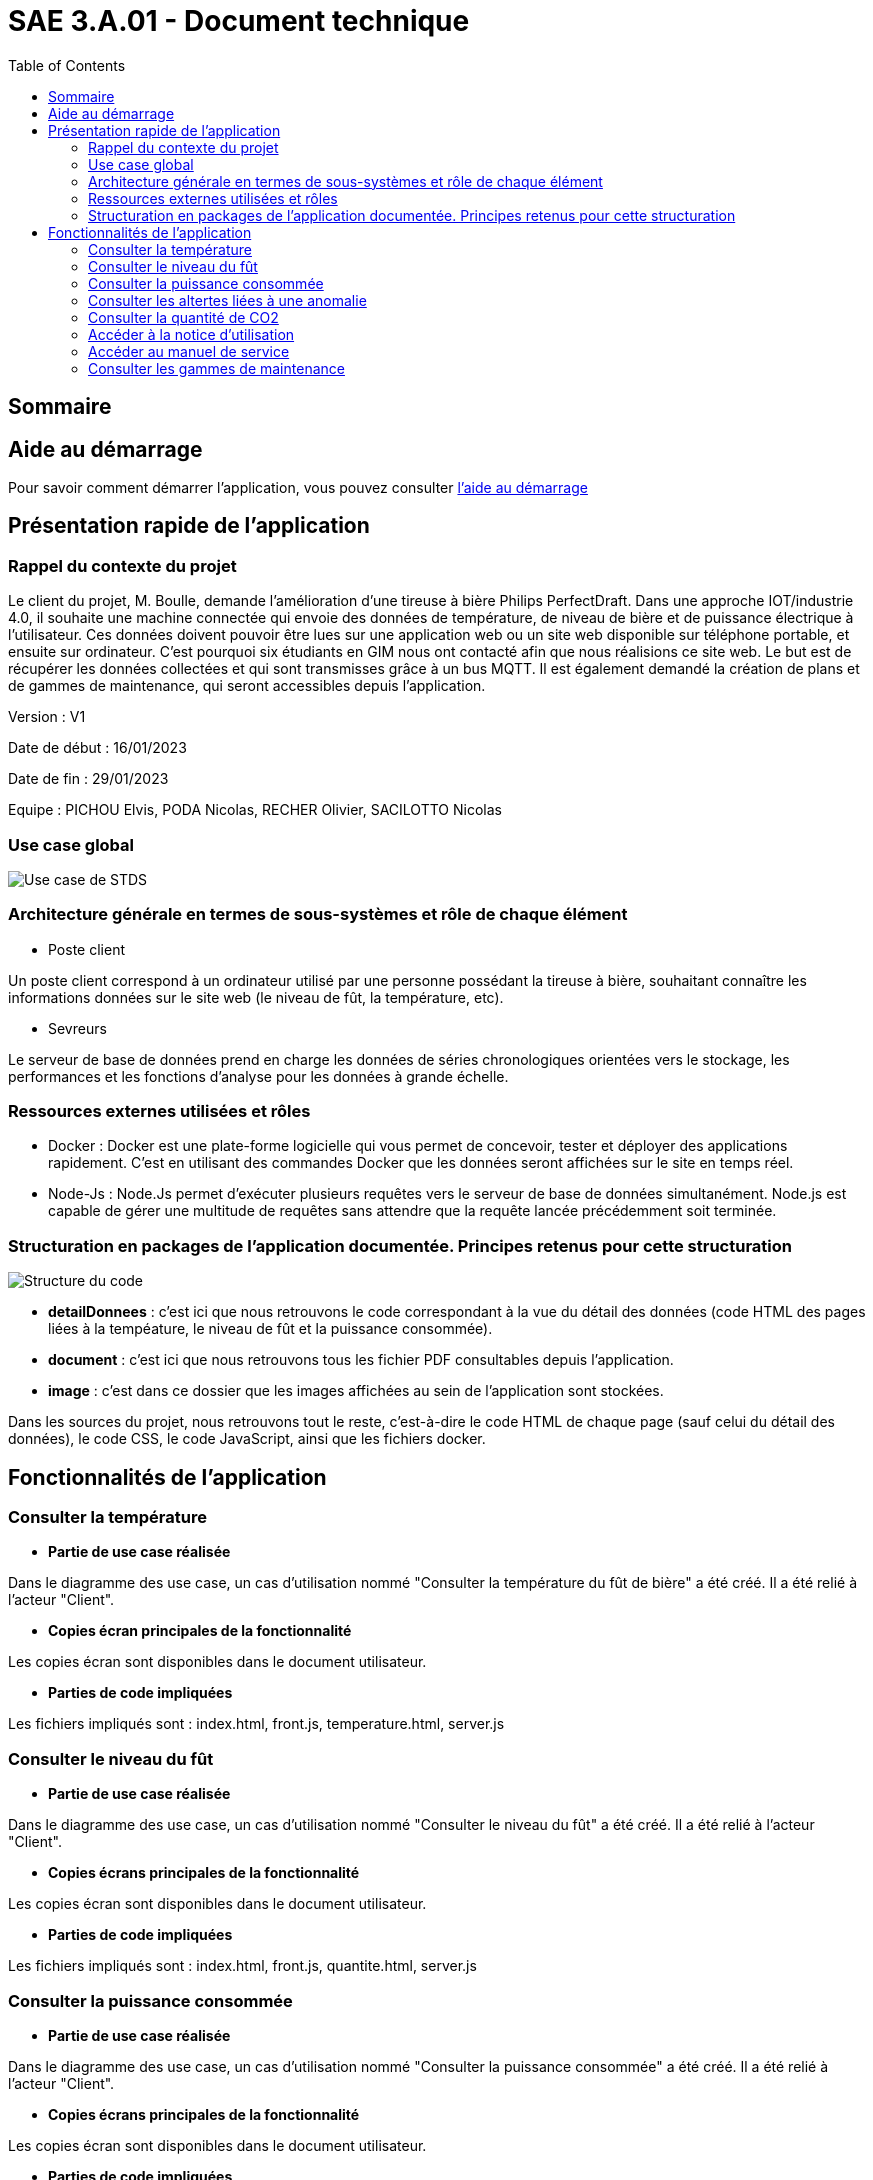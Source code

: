 = SAE 3.A.01 - Document technique 
:toc:

:toc:

== Sommaire

== Aide au démarrage

Pour savoir comment démarrer l'application, vous pouvez consulter https://github.com/nicolaspoda/SAE-ALT-S3-Dev-22-23-STDS-3B-Equipe-6/blob/main/rendu_final/ALIRE_aide_au_demarrage.md[l'aide au démarrage]

== Présentation rapide de l'application

=== Rappel du contexte du projet

Le client du projet, M. Boulle, demande l’amélioration d’une tireuse à bière Philips PerfectDraft. Dans une approche IOT/industrie 4.0, il souhaite une machine connectée qui envoie des données de température, de niveau de bière et de puissance électrique à l’utilisateur. Ces données doivent pouvoir être lues sur une application web ou un site web disponible sur téléphone portable, et ensuite sur ordinateur. C'est pourquoi six étudiants en GIM nous ont contacté afin que nous réalisions ce site web. Le but est de récupérer les données collectées et qui sont transmisses grâce à un bus MQTT. Il est également demandé la création de plans et de gammes de maintenance, qui seront accessibles depuis l’application.

Version : V1

Date de début : 16/01/2023

Date de fin : 29/01/2023

Equipe : PICHOU Elvis, PODA Nicolas, RECHER Olivier, SACILOTTO Nicolas

=== Use case global

image::https://github.com/nicolaspoda/SAE-ALT-S3-Dev-22-23-STDS-3B-Equipe-6/blob/main/Images/UC-STDS.svg[Use case de STDS]

=== Architecture générale en termes de sous-systèmes et rôle de chaque élément

* Poste client

Un poste client correspond à un ordinateur utilisé par une personne possédant la tireuse à bière, souhaitant connaître les informations données sur le site web (le niveau de fût, la température, etc). 

* Sevreurs 

Le serveur de base de données prend en charge les données de séries chronologiques orientées vers le stockage, les performances et les fonctions d'analyse pour les données à grande échelle.

=== Ressources externes utilisées et rôles 

* Docker : Docker est une plate-forme logicielle qui vous permet de concevoir, tester et déployer des applications rapidement. C'est en utilisant des commandes Docker que les données seront affichées sur le site en temps réel.

* Node-Js : Node.Js permet d'exécuter plusieurs requêtes vers le serveur de base de données simultanément. Node.js est capable de gérer une multitude de requêtes sans attendre que la requête lancée précédemment soit terminée.

=== Structuration en packages de l'application documentée. Principes retenus pour cette structuration

image::https://github.com/nicolaspoda/SAE-ALT-S3-Dev-22-23-STDS-3B-Equipe-6/blob/main/Images/structure_code.png[Structure du code]

* *detailDonnees* : c'est ici que nous retrouvons le code correspondant à la vue du détail des données (code HTML des pages liées à la tempéature, le niveau de fût et la puissance consommée).

* *document* : c'est ici que nous retrouvons tous les fichier PDF consultables depuis l'application.

* *image* : c'est dans ce dossier que les images affichées au sein de l'application sont stockées.

Dans les sources du projet, nous retrouvons tout le reste, c'est-à-dire le code HTML de chaque page (sauf celui du détail des données), le code CSS, le code JavaScript, ainsi que les fichiers docker.

== Fonctionnalités de l'application

=== Consulter la température

* *Partie de use case réalisée*

Dans le diagramme des use case, un cas d'utilisation nommé "Consulter la température du fût de bière" a été créé. Il a été relié à l'acteur "Client".

* *Copies écran principales de la fonctionnalité*

Les copies écran sont disponibles dans le document utilisateur.

* *Parties de code impliquées*

Les fichiers impliqués sont : index.html, front.js, temperature.html, server.js

=== Consulter le niveau du fût

* *Partie de use case réalisée*

Dans le diagramme des use case, un cas d'utilisation nommé "Consulter le niveau du fût" a été créé. Il a été relié à l'acteur "Client".

* *Copies écrans principales de la fonctionnalité*

Les copies écran sont disponibles dans le document utilisateur.

* *Parties de code impliquées*

Les fichiers impliqués sont : index.html, front.js, quantite.html, server.js

=== Consulter la puissance consommée

* *Partie de use case réalisée*

Dans le diagramme des use case, un cas d'utilisation nommé "Consulter la puissance consommée" a été créé. Il a été relié à l'acteur "Client".

* *Copies écrans principales de la fonctionnalité*

Les copies écran sont disponibles dans le document utilisateur.

* *Parties de code impliquées*

Les parties de code impliquées sont index.html, front.js, puissance.html, server.js

=== Consulter les altertes liées à une anomalie

* *Partie de use case réalisée*

Dans le diagramme des use case, un cas d'utilisation nommé "Consulter les alertes liées à une anomalie" a été créé. Il a été relié à l'acteur "Client".

* *Copies écrans principales de la fonctionnalité*

Les copies écran sont disponibles dans le document utilisateur.

* *Parties de code impliquées*

Les parties de code impliquées sont index.html, front.js, server.js

=== Consulter la quantité de CO2

* *Partie de use case réalisée*

Dans le diagramme des use case, un cas d'utilisation nommé "Consulter la quantité de CO2" a été créé. Il a été relié à l'acteur "Client".

* *Copies écrans principales de la fonctionnalité*

Les copies écran sont disponibles dans le document utilisateur.

* *Parties de code impliquées*

Les parties de code impliquées sont index.html, front.js, server.js

=== Accéder à la notice d'utilisation

* *Partie de use case réalisée*

Dans le diagramme des use case, un cas d'utilisation nommé "Accéder à la notice d'utilisation" a été créé. Il a été relié à l'acteur "Client".

* *Copies écrans principales de la fonctionnalité*

Les copies écran sont disponibles dans le document utilisateur.

* *Parties de code impliquées*

La partie de code impliquée est index.html

=== Accéder au manuel de service

* *Partie de use case réalisée*

Dans le diagramme des use case, un cas d'utilisation nommé "Accéder au manuel de service" a été créé. Il a été relié à l'acteur "Client".

* *Copies écrans principales de la fonctionnalité*

Les copies écran sont disponibles dans le document utilisateur.

* *Parties de code impliquées*

La partie de code impliquée est index.html

=== Consulter les gammes de maintenance

* *Partie de use case réalisée*

Dans le diagramme des use case, un cas d'utilisation nommé "Consulter les gammes de maintenance" a été créé. Il a été relié à l'acteur "Client".

* *Copies écrans principales de la fonctionnalité*

Les copies écran sont disponibles dans le document utilisateur.

* *Parties de code impliquées*

La parties de code impliquées sont index.html, maintenance_curative.html, maitenance_preventive.html


